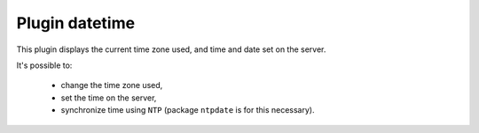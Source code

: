 .. _plugin_datetime:

Plugin datetime
***************

This plugin displays the current time zone used, and time and date set on the server.

.. image:: ../../img/rd-date.png

It's possible to:

 * change the time zone used,
 * set the time on the server,
 * synchronize time using ``NTP`` (package ``ntpdate`` is for this necessary).